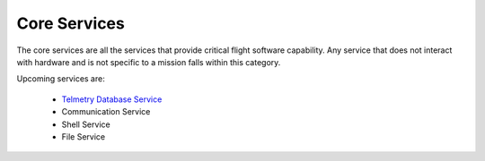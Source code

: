 Core Services
=============

The core services are all the services that provide critical flight software capability. Any service that does not interact with hardware and is not specific to a mission falls within this category.

Upcoming services are:

 - `Telmetry Database Service <../rust-docs/telemetry_service/index.html>`_
 - Communication Service
 - Shell Service
 - File Service